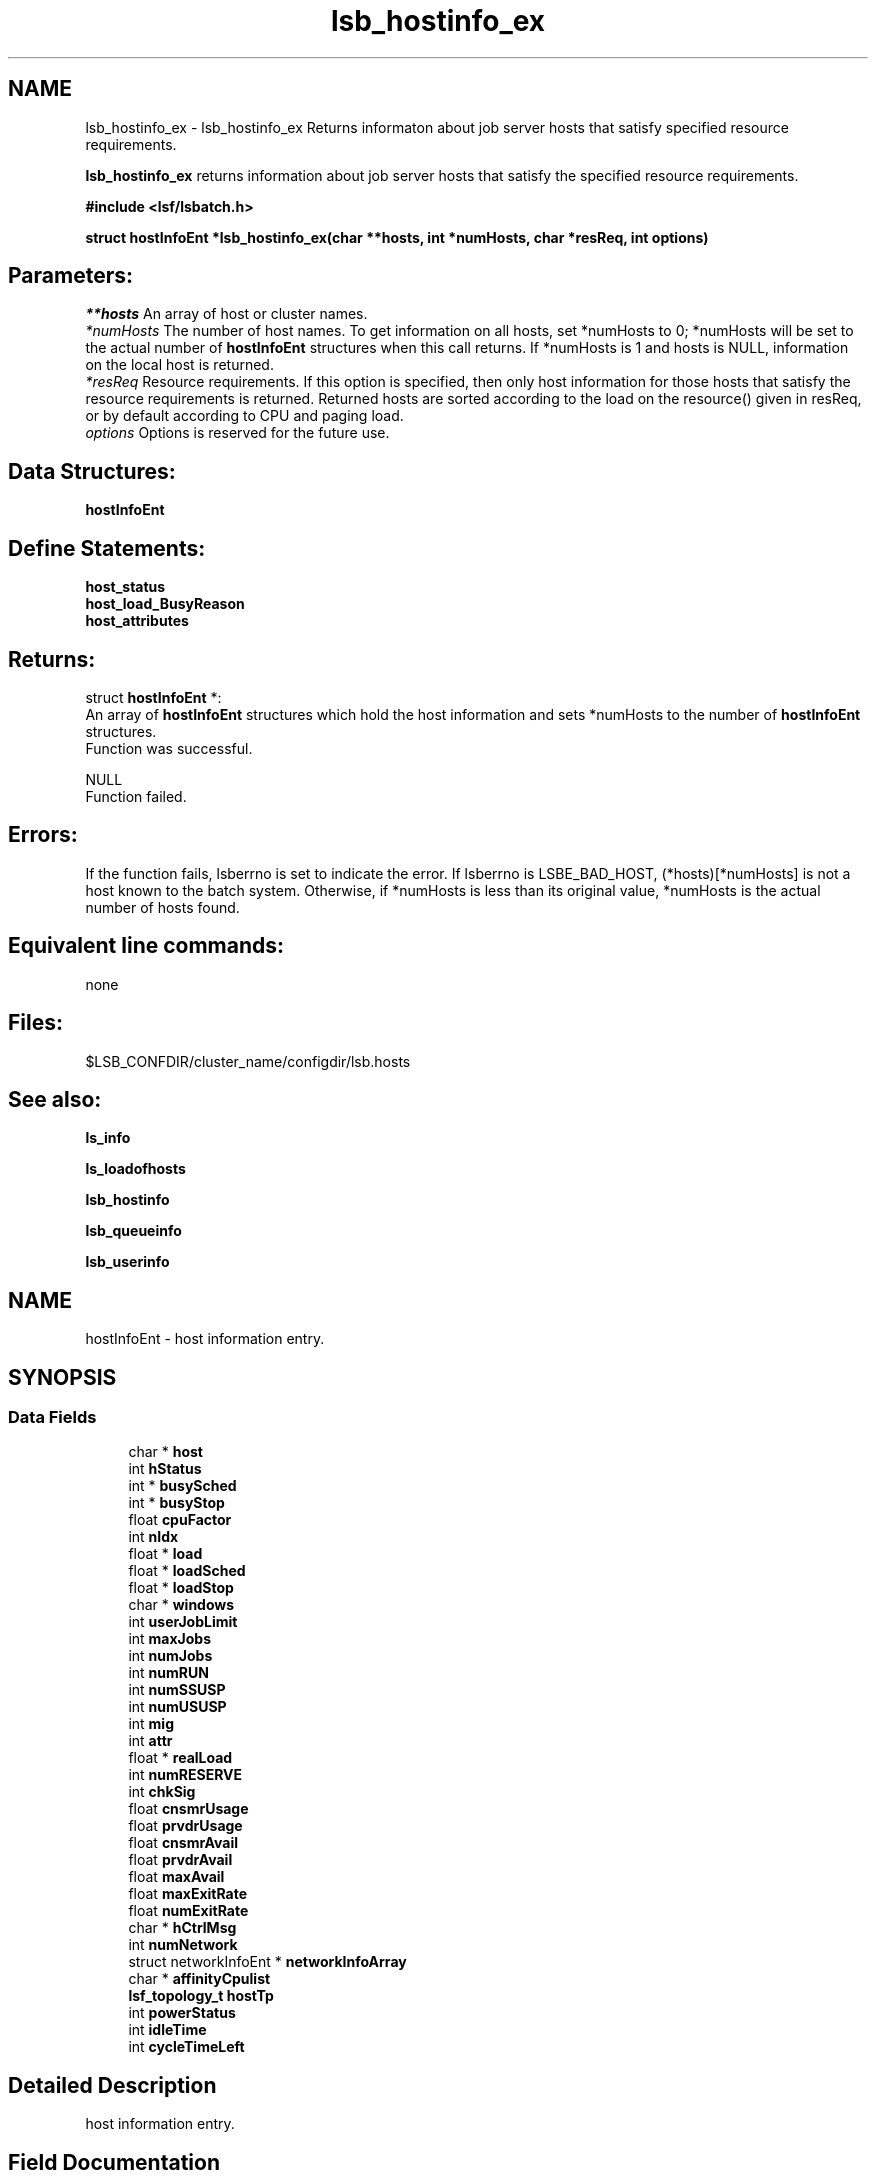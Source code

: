 .TH "lsb_hostinfo_ex" 3 "10 Jun 2021" "Version 10.1" "IBM Spectrum LSF 10.1 C API Reference" \" -*- nroff -*-
.ad l
.nh
.SH NAME
lsb_hostinfo_ex \- lsb_hostinfo_ex 
Returns informaton about job server hosts that satisfy specified resource requirements.
.PP
\fBlsb_hostinfo_ex\fP returns information about job server hosts that satisfy the specified resource requirements.
.PP
\fB#include <lsf/lsbatch.h>\fP
.PP
\fB struct \fBhostInfoEnt\fP *lsb_hostinfo_ex(char **hosts, int *numHosts, char *resReq, int options)\fP
.PP
.SH "Parameters:"
\fI**hosts\fP An array of host or cluster names. 
.br
\fI*numHosts\fP The number of host names. To get information on all hosts, set *numHosts to 0; *numHosts will be set to the actual number of \fBhostInfoEnt\fP structures when this call returns. If *numHosts is 1 and hosts is NULL, information on the local host is returned. 
.br
\fI*resReq\fP Resource requirements. If this option is specified, then only host information for those hosts that satisfy the resource requirements is returned. Returned hosts are sorted according to the load on the resource() given in resReq, or by default according to CPU and paging load. 
.br
\fIoptions\fP Options is reserved for the future use.
.PP
.SH "Data Structures:" 
.PP
\fBhostInfoEnt\fP
.PP
.SH "Define Statements:" 
.PP
\fBhost_status\fP 
.br
\fBhost_load_BusyReason\fP 
.br
\fBhost_attributes\fP
.PP
.SH "Returns:"
struct \fBhostInfoEnt\fP *:
.br
 An array of \fBhostInfoEnt\fP structures which hold the host information and sets *numHosts to the number of \fBhostInfoEnt\fP structures. 
.br
 Function was successful. 
.PP
NULL 
.br
 Function failed.
.PP
.SH "Errors:" 
.PP
If the function fails, lsberrno is set to indicate the error. If lsberrno is LSBE_BAD_HOST, (*hosts)[*numHosts] is not a host known to the batch system. Otherwise, if *numHosts is less than its original value, *numHosts is the actual number of hosts found.
.PP
.SH "Equivalent line commands:" 
.PP
none
.PP
.SH "Files:" 
.PP
$LSB_CONFDIR/cluster_name/configdir/lsb.hosts
.PP
.SH "See also:"
\fBls_info\fP 
.PP
\fBls_loadofhosts\fP 
.PP
\fBlsb_hostinfo\fP 
.PP
\fBlsb_queueinfo\fP 
.PP
\fBlsb_userinfo\fP 
.PP

.ad l
.nh
.SH NAME
hostInfoEnt \- host information entry.  

.PP
.SH SYNOPSIS
.br
.PP
.SS "Data Fields"

.in +1c
.ti -1c
.RI "char * \fBhost\fP"
.br
.ti -1c
.RI "int \fBhStatus\fP"
.br
.ti -1c
.RI "int * \fBbusySched\fP"
.br
.ti -1c
.RI "int * \fBbusyStop\fP"
.br
.ti -1c
.RI "float \fBcpuFactor\fP"
.br
.ti -1c
.RI "int \fBnIdx\fP"
.br
.ti -1c
.RI "float * \fBload\fP"
.br
.ti -1c
.RI "float * \fBloadSched\fP"
.br
.ti -1c
.RI "float * \fBloadStop\fP"
.br
.ti -1c
.RI "char * \fBwindows\fP"
.br
.ti -1c
.RI "int \fBuserJobLimit\fP"
.br
.ti -1c
.RI "int \fBmaxJobs\fP"
.br
.ti -1c
.RI "int \fBnumJobs\fP"
.br
.ti -1c
.RI "int \fBnumRUN\fP"
.br
.ti -1c
.RI "int \fBnumSSUSP\fP"
.br
.ti -1c
.RI "int \fBnumUSUSP\fP"
.br
.ti -1c
.RI "int \fBmig\fP"
.br
.ti -1c
.RI "int \fBattr\fP"
.br
.ti -1c
.RI "float * \fBrealLoad\fP"
.br
.ti -1c
.RI "int \fBnumRESERVE\fP"
.br
.ti -1c
.RI "int \fBchkSig\fP"
.br
.ti -1c
.RI "float \fBcnsmrUsage\fP"
.br
.ti -1c
.RI "float \fBprvdrUsage\fP"
.br
.ti -1c
.RI "float \fBcnsmrAvail\fP"
.br
.ti -1c
.RI "float \fBprvdrAvail\fP"
.br
.ti -1c
.RI "float \fBmaxAvail\fP"
.br
.ti -1c
.RI "float \fBmaxExitRate\fP"
.br
.ti -1c
.RI "float \fBnumExitRate\fP"
.br
.ti -1c
.RI "char * \fBhCtrlMsg\fP"
.br
.ti -1c
.RI "int \fBnumNetwork\fP"
.br
.ti -1c
.RI "struct networkInfoEnt * \fBnetworkInfoArray\fP"
.br
.ti -1c
.RI "char * \fBaffinityCpulist\fP"
.br
.ti -1c
.RI "\fBlsf_topology_t\fP \fBhostTp\fP"
.br
.ti -1c
.RI "int \fBpowerStatus\fP"
.br
.ti -1c
.RI "int \fBidleTime\fP"
.br
.ti -1c
.RI "int \fBcycleTimeLeft\fP"
.br
.in -1c
.SH "Detailed Description"
.PP 
host information entry. 
.SH "Field Documentation"
.PP 
.SS "char* \fBhostInfoEnt::host\fP"
.PP
The name of the host. 
.PP

.SS "int \fBhostInfoEnt::hStatus\fP"
.PP
The status of the host. 
.PP
It is the bitwise inclusive OR. see \fBhost_status\fP 
.SS "int* \fBhostInfoEnt::busySched\fP"
.PP
Indicate host loadSched busy reason. 
.PP
.SS "int* \fBhostInfoEnt::busyStop\fP"
.PP
Indicate host loadStop busy reason. 
.PP

.SS "float \fBhostInfoEnt::cpuFactor\fP"
.PP
The host CPU factor used to scale CPU load values to account for differences in CPU speeds. 
.PP
The faster the CPU, the larger the CPU factor. 
.SS "int \fBhostInfoEnt::nIdx\fP"
.PP
The number of load indices in the load, loadSched and loadStop arrays. 
.PP

.SS "float* \fBhostInfoEnt::load\fP"
.PP
Load information array on a host. 
.PP
This array gives the load information that is used for scheduling batch jobs. This load information is the effective load information from \fBls_loadofhosts\fP (see \fBls_loadofhosts\fP) plus the load reserved for running jobs (see lsb.queues for details on resource reservation). The load array is indexed the same as loadSched and loadStop (see loadSched and loadStop below). 
.SS "float* \fBhostInfoEnt::loadSched\fP"
.PP
Stop scheduling new jobs if over. 
.PP
.SS "float* \fBhostInfoEnt::loadStop\fP"
.PP
Stop jobs if over this load. 
.PP
The loadSched and loadStop arrays control batch job scheduling, suspension, and resumption. The values in the loadSched array specify the scheduling thresholds for the corresponding load indices. Only if the current values of all specified load indices of this host are within (below or above, depending on the meaning of the load index) the corresponding thresholds of this host, will jobs be scheduled to run on this host. Similarly, the values in the loadStop array specify the stop thresholds for the corresponding load indices. If any of the load index values of the host goes beyond its stop threshold, the job will be suspended. The loadSched and loadStop arrays are indexed by the following constants: 
.br
 R15S 
.br
 15-second average CPU run queue length. 
.br
 R1M 
.br
 1-minute average CPU run queue length. 
.br
 R15M 
.br
 15-minute average CPU run queue length. 
.br
 UT 
.br
 CPU utilization over the last minute. 
.br
 PG 
.br
 Average memory paging rate, in pages per second. 
.br
 IO 
.br
 Average disk I/O rate, in KB per second. 
.br
 LS 
.br
 Number of current login users. 
.br
 IT 
.br
 Idle time of the host in minutes. 
.br
 TMP 
.br
 The amount of free disk space in the file system containing /tmp, in MB. 
.br
 SWP 
.br
 The amount of swap space available, in MB. 
.br
 MEM 
.br
 The amount of available user memory on this host, in MB. 
.SS "char* \fBhostInfoEnt::windows\fP"
.PP
ASCII desp of run windows.One or more time windows in a week during which batch jobs may be dispatched to run on this host . 
.PP
The default is no restriction, or always open (i.e., 24 hours a day seven days a week). These windows are similar to the dispatch windows of batch job queues. See \fBlsb_queueinfo\fP. 
.SS "int \fBhostInfoEnt::userJobLimit\fP"
.PP
The maximum number of job slots any user is allowed to use on this host. 
.PP

.SS "int \fBhostInfoEnt::maxJobs\fP"
.PP
The maximum number of job slots that the host can process concurrently. 
.PP

.SS "int \fBhostInfoEnt::numJobs\fP"
.PP
The number of job slots running or suspended on the host. 
.PP

.SS "int \fBhostInfoEnt::numRUN\fP"
.PP
The number of job slots running on the host. 
.PP

.SS "int \fBhostInfoEnt::numSSUSP\fP"
.PP
The number of job slots suspended by the batch daemon on the host. 
.PP

.SS "int \fBhostInfoEnt::numUSUSP\fP"
.PP
The number of job slots suspended by the job submitter or the LSF system administrator. 
.PP

.SS "int \fBhostInfoEnt::mig\fP"
.PP
The migration threshold in minutes after which a suspended job will be considered for migration. 
.PP

.SS "int \fBhostInfoEnt::attr\fP"
.PP
The host attributes; the bitwise inclusive OR of some of \fBhost_attributes\fP. 
.PP
.SS "float* \fBhostInfoEnt::realLoad\fP"
.PP
The effective load of the host. 
.PP

.SS "int \fBhostInfoEnt::numRESERVE\fP"
.PP
The number of job slots reserved by LSF for the PEND jobs. 
.PP

.SS "int \fBhostInfoEnt::chkSig\fP"
.PP
If attr has an H_ATTR_CHKPNT_COPY attribute, chkSig is set to the signal which triggers checkpoint and copy operation. 
.PP
Otherwise, chkSig is set to the signal which triggers checkpoint operation on the host 
.SS "float \fBhostInfoEnt::cnsmrUsage\fP"
.PP
Num of resource used by the consumer. 
.PP
.SS "float \fBhostInfoEnt::prvdrUsage\fP"
.PP
Num of resource used by the provider. 
.PP
.SS "float \fBhostInfoEnt::cnsmrAvail\fP"
.PP
Num of resource available for the consumer to use. 
.PP
.SS "float \fBhostInfoEnt::prvdrAvail\fP"
.PP
Num of resource available for the provider to use. 
.PP
.SS "float \fBhostInfoEnt::maxAvail\fP"
.PP
Num maximum of resource available in total. 
.PP
.SS "float \fBhostInfoEnt::maxExitRate\fP"
.PP
The job exit rate threshold on the host. 
.PP
.SS "float \fBhostInfoEnt::numExitRate\fP"
.PP
Number of job exit rate on the host. 
.PP
.SS "char* \fBhostInfoEnt::hCtrlMsg\fP"
.PP
AdminAction - host control message. 
.PP
.SS "int \fBhostInfoEnt::numNetwork\fP"
.PP
The number of PE networks on this host. 
.PP
.SS "struct networkInfoEnt* \fBhostInfoEnt::networkInfoArray\fP"
.PP
Detailed PE network information. 
.PP
.SS "char* \fBhostInfoEnt::affinityCpulist\fP"
.PP
The CPU list which can be used in affinity scheduling. 
.PP
.SS "\fBlsf_topology_t\fP \fBhostInfoEnt::hostTp\fP"
.PP
host topology tree info 
.PP
.SS "int \fBhostInfoEnt::powerStatus\fP"
.PP
host power status 
.PP
.SS "int \fBhostInfoEnt::idleTime\fP"
.PP
host idle time 
.PP
.SS "int \fBhostInfoEnt::cycleTimeLeft\fP"
.PP
host cycle time left 
.PP


.ad l
.nh
.SH NAME
host_status \- The status of the host.  

.PP
.SS "Defines"

.in +1c
.ti -1c
.RI "#define \fBHOST_STAT_OK\fP   0x0"
.br
.ti -1c
.RI "#define \fBHOST_STAT_BUSY\fP   0x01"
.br
.ti -1c
.RI "#define \fBHOST_STAT_WIND\fP   0x02"
.br
.ti -1c
.RI "#define \fBHOST_STAT_DISABLED\fP   0x04"
.br
.ti -1c
.RI "#define \fBHOST_STAT_LOCKED\fP   0x08"
.br
.ti -1c
.RI "#define \fBHOST_STAT_FULL\fP   0x10"
.br
.ti -1c
.RI "#define \fBHOST_STAT_UNREACH\fP   0x20"
.br
.ti -1c
.RI "#define \fBHOST_STAT_UNAVAIL\fP   0x40"
.br
.ti -1c
.RI "#define \fBHOST_STAT_UNLICENSED\fP   0x80"
.br
.ti -1c
.RI "#define \fBHOST_STAT_NO_LIM\fP   0x100"
.br
.ti -1c
.RI "#define \fBHOST_STAT_EXCLUSIVE\fP   0x200"
.br
.ti -1c
.RI "#define \fBHOST_STAT_LOCKED_MASTER\fP   0x400"
.br
.ti -1c
.RI "#define \fBHOST_STAT_REMOTE_DISABLED\fP   0x800"
.br
.ti -1c
.RI "#define \fBHOST_STAT_LEASE_INACTIVE\fP   0x1000"
.br
.ti -1c
.RI "#define \fBHOST_STAT_DISABLED_RES\fP   0x4000"
.br
.ti -1c
.RI "#define \fBHOST_STAT_DISABLED_RMS\fP   0x8000"
.br
.ti -1c
.RI "#define \fBHOST_STAT_LOCKED_EGO\fP   0x10000"
.br
.ti -1c
.RI "#define \fBHOST_CLOSED_BY_ADMIN\fP   0x20000"
.br
.ti -1c
.RI "#define \fBHOST_STAT_CU_EXCLUSIVE\fP   0x40000"
.br
.ti -1c
.RI "#define \fBHOST_STAT_ACOK\fP   0x100000"
.br
.ti -1c
.RI "#define \fBHOST_STAT_SCHED_OK\fP   0x400000"
.br
.ti -1c
.RI "#define \fBHOST_STAT_POWER_CLOSED\fP   0x800000"
.br
.ti -1c
.RI "#define \fBHOST_STAT_IN_CYCLETIME\fP   0x1000000"
.br
.ti -1c
.RI "#define \fBHOST_STAT_DISCONNECTED\fP   0x2000000"
.br
.ti -1c
.RI "#define \fBHOST_STAT_RELINQUISHED\fP   0x4000000"
.br
.ti -1c
.RI "#define \fBHOST_STAT_CLOSED_HFACTORY\fP   0x8000000"
.br
.in -1c
.SH "Detailed Description"
.PP 
The status of the host. 

It is the bitwise inclusive OR of some of the following: 
.SH "Define Documentation"
.PP 
.SS "#define HOST_STAT_OK   0x0"
.PP
Ready to accept and run jobs. 
.PP
.SS "#define HOST_STAT_BUSY   0x01"
.PP
The host load is greater than a scheduling threshold. 
.PP
In this status, no new job will be scheduled to run on this host. 
.SS "#define HOST_STAT_WIND   0x02"
.PP
The host dispatch window is closed. 
.PP
In this status, no new job will be accepted. 
.SS "#define HOST_STAT_DISABLED   0x04"
.PP
The host has been disabled by the LSF administrator and will not accept jobs. 
.PP
In this status, no new job will be scheduled to run on this host. 
.SS "#define HOST_STAT_LOCKED   0x08"
.PP
The host is locked by a exclusive task. 
.PP
In this status, no new job will be scheduled to run on this host. 
.SS "#define HOST_STAT_FULL   0x10"
.PP
Great than job limit. 
.PP
The host has reached its job limit. In this status, no new job will be scheduled to run on this host. 
.SS "#define HOST_STAT_UNREACH   0x20"
.PP
The sbatchd on this host is unreachable. 
.PP

.SS "#define HOST_STAT_UNAVAIL   0x40"
.PP
The LIM and sbatchd on this host are unavailable. 
.PP

.SS "#define HOST_STAT_UNLICENSED   0x80"
.PP
The host does not have an LSF license. 
.PP

.SS "#define HOST_STAT_NO_LIM   0x100"
.PP
The host is running an sbatchd but not a LIM. 
.PP

.SS "#define HOST_STAT_EXCLUSIVE   0x200"
.PP
Running exclusive job. 
.PP
.SS "#define HOST_STAT_LOCKED_MASTER   0x400"
.PP
Lim locked by master LIM. 
.PP
.SS "#define HOST_STAT_REMOTE_DISABLED   0x800"
.PP
Close a remote lease host. 
.PP
This flag is used together with HOST_STAT_DISABLED. 
.SS "#define HOST_STAT_LEASE_INACTIVE   0x1000"
.PP
Close a remote lease host due to the lease is renewing or terminating. 
.PP

.SS "#define HOST_STAT_DISABLED_RES   0x4000"
.PP
Host is disabled by RES. 
.PP
.SS "#define HOST_STAT_DISABLED_RMS   0x8000"
.PP
Host is disabled by RMS. 
.PP
.SS "#define HOST_STAT_LOCKED_EGO   0x10000"
.PP
The host is disabled by EGO. 
.PP
.SS "#define HOST_CLOSED_BY_ADMIN   0x20000"
.PP
If none of the above hold, hStatus is set to HOST_STAT_OK to indicate that the host is ready to accept and run jobs. 
.PP

.SS "#define HOST_STAT_CU_EXCLUSIVE   0x40000"
.PP
Running cu exclusive job. 
.PP
.SS "#define HOST_STAT_ACOK   0x100000"
.PP
Dynamic Cluster is ready for provision. 
.PP
.SS "#define HOST_STAT_SCHED_OK   0x400000"
.PP
power policy triggered power save 
.PP
.SS "#define HOST_STAT_POWER_CLOSED   0x800000"
.PP
badmin hpower triggered power save 
.PP
.SS "#define HOST_STAT_IN_CYCLETIME   0x1000000"
.PP
host is in cycle time 
.PP
.SS "#define HOST_STAT_DISCONNECTED   0x2000000"
.PP
Disconnected mbatchd to sbd. 
.PP
.SS "#define HOST_STAT_RELINQUISHED   0x4000000"
.PP
host is relinquished to host factory 
.PP
.SS "#define HOST_STAT_CLOSED_HFACTORY   0x8000000"
.PP
host is disabled by host factory policy 
.PP
.ad l
.nh
.SH NAME
host_load_BusyReason \- If hStatus is HOST_STAT_BUSY, these indicate the host loadSched or loadStop busy reason.  

.PP
.SS "Defines"

.in +1c
.ti -1c
.RI "#define \fBHOST_BUSY_NOT\fP   0x000"
.br
.ti -1c
.RI "#define \fBHOST_BUSY_R15S\fP   0x001"
.br
.ti -1c
.RI "#define \fBHOST_BUSY_R1M\fP   0x002"
.br
.ti -1c
.RI "#define \fBHOST_BUSY_R15M\fP   0x004"
.br
.ti -1c
.RI "#define \fBHOST_BUSY_UT\fP   0x008"
.br
.ti -1c
.RI "#define \fBHOST_BUSY_PG\fP   0x010"
.br
.ti -1c
.RI "#define \fBHOST_BUSY_IO\fP   0x020"
.br
.ti -1c
.RI "#define \fBHOST_BUSY_LS\fP   0x040"
.br
.ti -1c
.RI "#define \fBHOST_BUSY_IT\fP   0x080"
.br
.ti -1c
.RI "#define \fBHOST_BUSY_TMP\fP   0x100"
.br
.ti -1c
.RI "#define \fBHOST_BUSY_SWP\fP   0x200"
.br
.ti -1c
.RI "#define \fBHOST_BUSY_MEM\fP   0x400"
.br
.in -1c
.SH "Detailed Description"
.PP 
If hStatus is HOST_STAT_BUSY, these indicate the host loadSched or loadStop busy reason. 

If none of the thresholds have been exceeded, the value is HOST_BUSY_NOT. Otherwise the value is the bitwise inclusive OR of some of the following: 
.SH "Define Documentation"
.PP 
.SS "#define HOST_BUSY_NOT   0x000"
.PP
Host not busy. 
.PP
.SS "#define HOST_BUSY_R15S   0x001"
.PP
The 15 second average CPU run queue length is too high. 
.PP

.SS "#define HOST_BUSY_R1M   0x002"
.PP
The 1 minute average CPU run queue length is too high. 
.PP

.SS "#define HOST_BUSY_R15M   0x004"
.PP
The 15 minute average CPU run queue length is too high. 
.PP

.SS "#define HOST_BUSY_UT   0x008"
.PP
The CPU utilization is too high. 
.PP

.SS "#define HOST_BUSY_PG   0x010"
.PP
The paging rate is too high. 
.PP

.SS "#define HOST_BUSY_IO   0x020"
.PP
The I/O rate is too high. 
.PP

.SS "#define HOST_BUSY_LS   0x040"
.PP
There are too many login sessions. 
.PP

.SS "#define HOST_BUSY_IT   0x080"
.PP
Host has not been idle long enough. 
.PP

.SS "#define HOST_BUSY_TMP   0x100"
.PP
There is not enough free space in the file system containing /tmp. 
.PP

.SS "#define HOST_BUSY_SWP   0x200"
.PP
There is not enough free swap space. 
.PP

.SS "#define HOST_BUSY_MEM   0x400"
.PP
There is not enough free memory. 
.PP

.ad l
.nh
.SH NAME
host_attributes \- The host attributes.  

.PP
.SS "Defines"

.in +1c
.ti -1c
.RI "#define \fBH_ATTR_CHKPNTABLE\fP   0x1"
.br
.ti -1c
.RI "#define \fBH_ATTR_CHKPNT_COPY\fP   0x2"
.br
.ti -1c
.RI "#define \fBH_ATTR_VNODE\fP   0x4"
.br
.ti -1c
.RI "#define \fBH_ATTR_DC_REPROVISIONABLE\fP   0x08"
.br
.in -1c
.SH "Detailed Description"
.PP 
The host attributes. 
.SH "Define Documentation"
.PP 
.SS "#define H_ATTR_CHKPNTABLE   0x1"
.PP
This host can checkpoint jobs. 
.PP
.SS "#define H_ATTR_CHKPNT_COPY   0x2"
.PP
This host provides kernel support for checkpoint copy. 
.PP

.SS "#define H_ATTR_VNODE   0x4"
.PP
This host is a virtual node. 
.PP

.SS "#define H_ATTR_DC_REPROVISIONABLE   0x08"
.PP
This DC host is re-provisionable. 
.PP
.SH "Author"
.PP 
Generated automatically by Doxygen for IBM Spectrum LSF 10.1 C API Reference from the source code.
